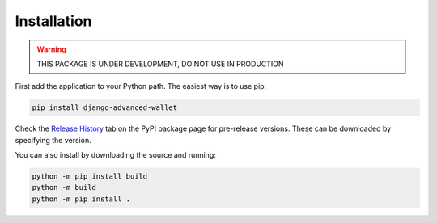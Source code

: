 Installation
------------

.. warning::

   THIS PACKAGE IS UNDER DEVELOPMENT, DO NOT USE IN PRODUCTION


First add the application to your Python path. The easiest way is to use pip:

.. code-block:: shell

   pip install django-advanced-wallet

Check the `Release History <https://pypi.org/project/django-advanced-wallet/#history>`_ tab on the PyPI package page for
pre-release versions. These can be downloaded by specifying the version.

You can also install by downloading the source and running:

.. code-block:: shell

    python -m pip install build
    python -m build
    python -m pip install .